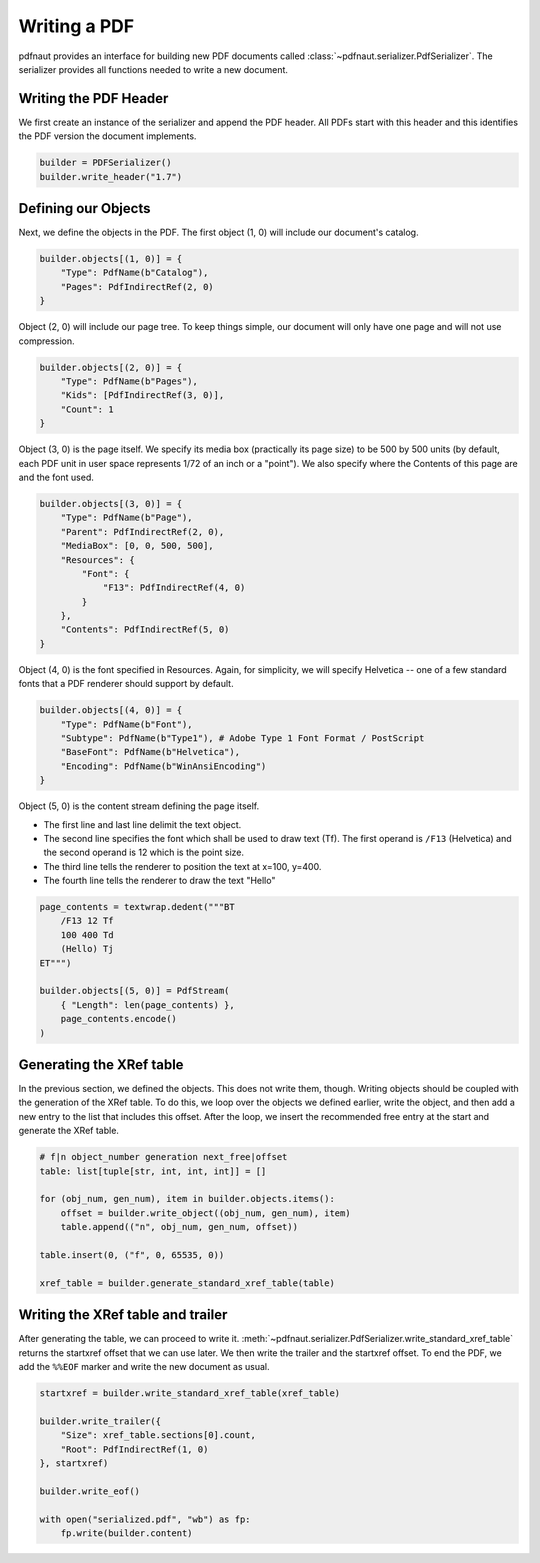 Writing a PDF
=============

pdfnaut provides an interface for building new PDF documents called :class:`~pdfnaut.serializer.PdfSerializer`. The serializer provides all functions needed to write a new document.

Writing the PDF Header
----------------------

We first create an instance of the serializer and append the PDF header. All PDFs start with this header and this identifies the PDF version the document implements.

.. code-block:: python

    builder = PDFSerializer()
    builder.write_header("1.7")

Defining our Objects
--------------------

Next, we define the objects in the PDF. The first object (1, 0) will include our document's catalog.

.. code-block:: python

    builder.objects[(1, 0)] = {
        "Type": PdfName(b"Catalog"),
        "Pages": PdfIndirectRef(2, 0)
    }

Object (2, 0)  will include our page tree. To keep things simple, our document will only have one page and will not use compression.

.. code-block:: python

    builder.objects[(2, 0)] = {
        "Type": PdfName(b"Pages"),
        "Kids": [PdfIndirectRef(3, 0)],
        "Count": 1
    }

Object (3, 0) is the page itself. We specify its media box (practically its page size) to be 500 by 500 units (by default, each PDF unit in user space represents 1/72 of an inch or a "point"). We also specify where the Contents of this page are and the font used.

.. code-block:: python

    builder.objects[(3, 0)] = {
        "Type": PdfName(b"Page"),
        "Parent": PdfIndirectRef(2, 0),
        "MediaBox": [0, 0, 500, 500],
        "Resources": { 
            "Font": { 
                "F13": PdfIndirectRef(4, 0) 
            } 
        },
        "Contents": PdfIndirectRef(5, 0)
    }

Object (4, 0) is the font specified in Resources. Again, for simplicity, we will specify Helvetica -- one of a few standard fonts that a PDF renderer should support by default.

.. code-block:: python

    builder.objects[(4, 0)] = {
        "Type": PdfName(b"Font"),
        "Subtype": PdfName(b"Type1"), # Adobe Type 1 Font Format / PostScript
        "BaseFont": PdfName(b"Helvetica"),
        "Encoding": PdfName(b"WinAnsiEncoding")
    }

Object (5, 0) is the content stream defining the page itself. 

- The first line and last line delimit the text object.
- The second line specifies the font which shall be used to draw text (Tf). The first operand is ``/F13`` (Helvetica) and the second operand is 12 which is the point size.
- The third line tells the renderer to position the text at x=100, y=400.
- The fourth line tells the renderer to draw the text "Hello"

.. code-block:: python

    page_contents = textwrap.dedent("""BT
        /F13 12 Tf
        100 400 Td
        (Hello) Tj
    ET""")

    builder.objects[(5, 0)] = PdfStream(
        { "Length": len(page_contents) }, 
        page_contents.encode()
    )

Generating the XRef table
-------------------------

In the previous section, we defined the objects. This does not write them, though. Writing objects should be coupled with the generation of the XRef table. To do this, we loop over the objects we defined earlier, write the object, and then add a new entry to the list that includes this offset. After the loop, we insert the recommended free entry at the start and generate the XRef table.

.. code-block:: python

    # f|n object_number generation next_free|offset
    table: list[tuple[str, int, int, int]] = []

    for (obj_num, gen_num), item in builder.objects.items():
        offset = builder.write_object((obj_num, gen_num), item)
        table.append(("n", obj_num, gen_num, offset))

    table.insert(0, ("f", 0, 65535, 0))

    xref_table = builder.generate_standard_xref_table(table)

Writing the XRef table and trailer
----------------------------------
After generating the table, we can proceed to write it. :meth:`~pdfnaut.serializer.PdfSerializer.write_standard_xref_table` returns the startxref offset that we can use later. We then write the trailer and the startxref offset. To end the PDF, we add the ``%%EOF`` marker and write the new document as usual.

.. code-block:: python

    startxref = builder.write_standard_xref_table(xref_table)

    builder.write_trailer({ 
        "Size": xref_table.sections[0].count, 
        "Root": PdfIndirectRef(1, 0)
    }, startxref)

    builder.write_eof()

    with open("serialized.pdf", "wb") as fp:
        fp.write(builder.content)
